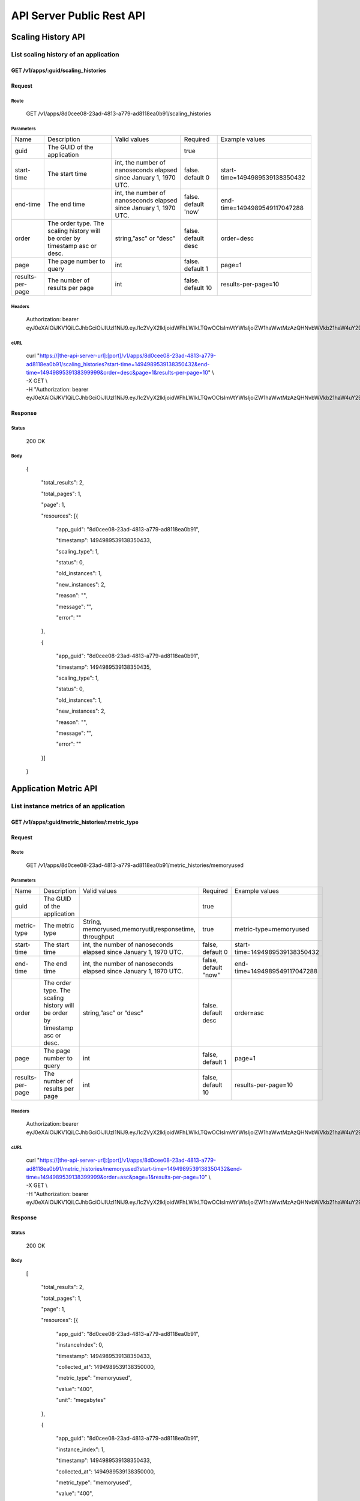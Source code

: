 API Server Public Rest API
==========================

Scaling History API
-------------------

**List scaling history of an application**
~~~~~~~~~~~~~~~~~~~~~~~~~~~~~~~~~~~~~~~~~~

**GET /v1/apps/:guid/scaling\_histories**
^^^^^^^^^^^^^^^^^^^^^^^^^^^^^^^^^^^^^^^^^^

**Request**
^^^^^^^^^^^

Route
'''''

    GET /v1/apps/8d0cee08-23ad-4813-a779-ad8118ea0b91/scaling\_histories

Parameters
''''''''''

+--------------------+-------------------------------------------------------------------------------+---------------------------------------------------------------------+-----------------------+----------------------------------+
| Name               | Description                                                                   | Valid values                                                        | Required              | Example values                   |
+--------------------+-------------------------------------------------------------------------------+---------------------------------------------------------------------+-----------------------+----------------------------------+
| guid               | The GUID of the application                                                   |                                                                     | true                  |                                  |
+--------------------+-------------------------------------------------------------------------------+---------------------------------------------------------------------+-----------------------+----------------------------------+
| start-time         | The start time                                                                | int, the number of nanoseconds elapsed since January 1, 1970 UTC.   | false. default 0      | start-time=1494989539138350432   |
+--------------------+-------------------------------------------------------------------------------+---------------------------------------------------------------------+-----------------------+----------------------------------+
| end-time           | The end time                                                                  | int, the number of nanoseconds elapsed since January 1, 1970 UTC.   | false. default 'now'  | end-time=1494989549117047288     |
+--------------------+-------------------------------------------------------------------------------+---------------------------------------------------------------------+-----------------------+----------------------------------+
| order              | The order type. The scaling history will be order by timestamp asc or desc.   | string,”asc” or “desc”                                              | false. default desc   | order=desc                       |
+--------------------+-------------------------------------------------------------------------------+---------------------------------------------------------------------+-----------------------+----------------------------------+
| page               | The page number to query                                                      | int                                                                 | false.  default 1     | page=1                           |
+--------------------+-------------------------------------------------------------------------------+---------------------------------------------------------------------+-----------------------+----------------------------------+
| results-per-page   | The number of results per page                                                | int                                                                 | false.  default 10    | results-per-page=10              |
+--------------------+-------------------------------------------------------------------------------+---------------------------------------------------------------------+-----------------------+----------------------------------+

Headers
'''''''

    Authorization: bearer
    eyJ0eXAiOiJKV1QiLCJhbGciOiJIUzI1NiJ9.eyJ1c2VyX2lkIjoidWFhLWlkLTQwOCIsImVtYWlsIjoiZW1haWwtMzAzQHNvbWVkb21haW4uY29tIiwic2NvcGUiOlsiY2xvdWRfY29udHJvbGxlci5hZG1pbiJdLCJhdWQiOlsiY2xvdWRfY29udHJvbGxlciJdLCJleHAiOjE0NDU1NTc5NzF9.RMJZvSzCSxpj4jjZBmzbO7eoSfTAcIWVSHqFu5\_Iu\_o

cURL
''''
    | curl "https://[the-api-server-url]:[port]/v1/apps/8d0cee08-23ad-4813-a779-ad8118ea0b91/scaling\_histories?start-time=1494989539138350432&end-time=1494989539138399999&order=desc&page=1&results-per-page=10" \\
    | -X GET \\
    | -H "Authorization: bearer eyJ0eXAiOiJKV1QiLCJhbGciOiJIUzI1NiJ9.eyJ1c2VyX2lkIjoidWFhLWlkLTQwOCIsImVtYWlsIjoiZW1haWwtMzAzQHNvbWVkb21haW4uY29tIiwic2NvcGUiOlsiY2xvdWRfY29udHJvbGxlci5hZG1pbiJdLCJhdWQiOlsiY2xvdWRfY29udHJvbGxlciJdLCJleHAiOjE0NDU1NTc5NzF9.RMJZvSzCSxpj4jjZBmzbO7eoSfTAcIWVSHqFu5\_Iu\_o" 

Response
^^^^^^^^

Status
''''''

    200 OK

Body
''''

   {

    "total\_results": 2,

    "total\_pages": 1,

    "page": 1,

    "resources": [{

        "app\_guid": "8d0cee08-23ad-4813-a779-ad8118ea0b91",
    
        "timestamp": 1494989539138350433,
    
        "scaling\_type": 1,
    
        "status": 0,
    
        "old\_instances": 1,
    
        "new\_instances": 2,
    
        "reason": "",
    
        "message": "",
    
        "error": ""

    },

    {

        "app\_guid": "8d0cee08-23ad-4813-a779-ad8118ea0b91",
    
        "timestamp": 1494989539138350435,
    
        "scaling\_type": 1,
    
        "status": 0,
    
        "old\_instances": 1,
    
        "new\_instances": 2,
    
        "reason": "",
    
        "message": "",
    
        "error": ""

    }]

   }

Application Metric API
----------------------

**List instance metrics of an application**
~~~~~~~~~~~~~~~~~~~~~~~~~~~~~~~~~~

**GET /v1/apps/:guid/metric_histories/:metric_type**
^^^^^^^^^^^^^^^^^^^^^^^^^^^^^^^^^^^^^^^^^^^^^^^^^^^^^^^^^

**Request**
^^^^^^^^^^^

Route
'''''

    GET /v1/apps/8d0cee08-23ad-4813-a779-ad8118ea0b91/metric_histories/memoryused

Parameters
''''''''''

+--------------------+-------------------------------------------------------------------------------+---------------------------------------------------------------------+-----------------------+----------------------------------+
| Name               | Description                                                                   | Valid values                                                        | Required              | Example values                   |
+--------------------+-------------------------------------------------------------------------------+---------------------------------------------------------------------+-----------------------+----------------------------------+
| guid               | The GUID of the application                                                   |                                                                     | true                  |                                  |
+--------------------+-------------------------------------------------------------------------------+---------------------------------------------------------------------+-----------------------+----------------------------------+
| metric-type        | The metric type                                                               | String, memoryused,memoryutil,responsetime, throughput              | true                  | metric-type=memoryused           |
+--------------------+-------------------------------------------------------------------------------+---------------------------------------------------------------------+-----------------------+----------------------------------+
| start-time         | The start time                                                                | int, the number of nanoseconds elapsed since January 1, 1970 UTC.   | false, default 0      | start-time=1494989539138350432   |
+--------------------+-------------------------------------------------------------------------------+---------------------------------------------------------------------+-----------------------+----------------------------------+
| end-time           | The end time                                                                  | int, the number of nanoseconds elapsed since January 1, 1970 UTC.   | false, default "now"  | end-time=1494989549117047288     |
+--------------------+-------------------------------------------------------------------------------+---------------------------------------------------------------------+-----------------------+----------------------------------+
| order              | The order type. The scaling history will be order by timestamp asc or desc.   | string,”asc” or “desc”                                              | false. default desc   | order=asc                        |
+--------------------+-------------------------------------------------------------------------------+---------------------------------------------------------------------+-----------------------+----------------------------------+
| page               | The page number to query                                                      | int                                                                 | false, default 1      | page=1                           |
+--------------------+-------------------------------------------------------------------------------+---------------------------------------------------------------------+-----------------------+----------------------------------+
| results-per-page   | The number of results per page                                                | int                                                                 | false, default 10     | results-per-page=10              |
+--------------------+-------------------------------------------------------------------------------+---------------------------------------------------------------------+-----------------------+----------------------------------+

Headers
'''''''
    Authorization: bearer
    eyJ0eXAiOiJKV1QiLCJhbGciOiJIUzI1NiJ9.eyJ1c2VyX2lkIjoidWFhLWlkLTQwOCIsImVtYWlsIjoiZW1haWwtMzAzQHNvbWVkb21haW4uY29tIiwic2NvcGUiOlsiY2xvdWRfY29udHJvbGxlci5hZG1pbiJdLCJhdWQiOlsiY2xvdWRfY29udHJvbGxlciJdLCJleHAiOjE0NDU1NTc5NzF9.RMJZvSzCSxpj4jjZBmzbO7eoSfTAcIWVSHqFu5\_Iu\_o

cURL
''''
    | curl "https://[the-api-server-url]:[port]/v1/apps/8d0cee08-23ad-4813-a779-ad8118ea0b91/metric_histories/memoryused?start-time=1494989539138350432&end-time=1494989539138399999&order=asc&page=1&results-per-page=10" \\
    | -X GET \\
    | -H "Authorization: bearer eyJ0eXAiOiJKV1QiLCJhbGciOiJIUzI1NiJ9.eyJ1c2VyX2lkIjoidWFhLWlkLTQwOCIsImVtYWlsIjoiZW1haWwtMzAzQHNvbWVkb21haW4uY29tIiwic2NvcGUiOlsiY2xvdWRfY29udHJvbGxlci5hZG1pbiJdLCJhdWQiOlsiY2xvdWRfY29udHJvbGxlciJdLCJleHAiOjE0NDU1NTc5NzF9.RMJZvSzCSxpj4jjZBmzbO7eoSfTAcIWVSHqFu5\_Iu\_o" 


Response
^^^^^^^^

Status
''''''

    200 OK

Body
''''

  [

    "total\_results": 2,

    "total\_pages": 1,

    "page": 1,

    "resources": [{

        "app\_guid": "8d0cee08-23ad-4813-a779-ad8118ea0b91",
    
        "instanceIndex": 0,
    
        "timestamp": 1494989539138350433,
    
        "collected\_at": 1494989539138350000,
    
        "metric\_type": "memoryused",
    
        "value": "400",
    
        "unit": "megabytes"

    },

    {

        "app\_guid": "8d0cee08-23ad-4813-a779-ad8118ea0b91",
    
        "instance\_index": 1,
    
        "timestamp": 1494989539138350433,
    
        "collected\_at": 1494989539138350000,
    
        "metric\_type": "memoryused",
    
        "value": "400",
    
        "unit": "megabytes"

    }]

  ]

*List aggregated metrics of an application**
~~~~~~~~~~~~~~~~~~~~~~~~~~~~~~~~~~

AutoScaler collects the instances' metrics of an application, and aggregate the raw data into an accumulated value for evaluation.  This API is used to return the aggregated metric result of an application.

**GET /v1/apps/:guid/aggregated_metric_histories/:metric_type**
^^^^^^^^^^^^^^^^^^^^^^^^^^^^^^^^^^^^^^^^^^^^^^^^^^^^^^^^^

**Request**
^^^^^^^^^^^

Route
'''''

    GET /v1/apps/8d0cee08-23ad-4813-a779-ad8118ea0b91/aggregated_metric_histories/memoryused

Parameters
''''''''''

+--------------------+-------------------------------------------------------------------------------+---------------------------------------------------------------------+-----------------------+----------------------------------+
| Name               | Description                                                                   | Valid values                                                        | Required              | Example values                   |
+--------------------+-------------------------------------------------------------------------------+---------------------------------------------------------------------+-----------------------+----------------------------------+
| guid               | The GUID of the application                                                   |                                                                     | true                  |                                  |
+--------------------+-------------------------------------------------------------------------------+---------------------------------------------------------------------+-----------------------+----------------------------------+
| metric-type        | The metric type                                                               | String, memoryused,memoryutil,responsetime, throughput              | true                  | metric-type=memoryused           |
+--------------------+-------------------------------------------------------------------------------+---------------------------------------------------------------------+-----------------------+----------------------------------+
| start-time         | The start time                                                                | int, the number of nanoseconds elapsed since January 1, 1970 UTC.   | false, default 0      | start-time=1494989539138350432   |
+--------------------+-------------------------------------------------------------------------------+---------------------------------------------------------------------+-----------------------+----------------------------------+
| end-time           | The end time                                                                  | int, the number of nanoseconds elapsed since January 1, 1970 UTC.   | false, default "now"  | end-time=1494989549117047288     |
+--------------------+-------------------------------------------------------------------------------+---------------------------------------------------------------------+-----------------------+----------------------------------+
| order              | The order type. The scaling history will be order by timestamp asc or desc.   | string,”asc” or “desc”                                              | false. default desc   | order=asc                        |
+--------------------+-------------------------------------------------------------------------------+---------------------------------------------------------------------+-----------------------+----------------------------------+
| page               | The page number to query                                                      | int                                                                 | false, default 1      | page=1                           |
+--------------------+-------------------------------------------------------------------------------+---------------------------------------------------------------------+-----------------------+----------------------------------+
| results-per-page   | The number of results per page                                                | int                                                                 | false, default 10     | results-per-page=10              |
+--------------------+-------------------------------------------------------------------------------+---------------------------------------------------------------------+-----------------------+----------------------------------+

Headers
'''''''
    Authorization: bearer
    eyJ0eXAiOiJKV1QiLCJhbGciOiJIUzI1NiJ9.eyJ1c2VyX2lkIjoidWFhLWlkLTQwOCIsImVtYWlsIjoiZW1haWwtMzAzQHNvbWVkb21haW4uY29tIiwic2NvcGUiOlsiY2xvdWRfY29udHJvbGxlci5hZG1pbiJdLCJhdWQiOlsiY2xvdWRfY29udHJvbGxlciJdLCJleHAiOjE0NDU1NTc5NzF9.RMJZvSzCSxpj4jjZBmzbO7eoSfTAcIWVSHqFu5\_Iu\_o

cURL
''''
    | curl "https://[the-api-server-url]:[port]/v1/apps/8d0cee08-23ad-4813-a779-ad8118ea0b91/aggregated_metric_histories?start-time=1494989539138350432&end-time=1494989539138399999&order=asc&page=1&results-per-page=10" \\
    | -X GET \\
    | -H "Authorization: bearer eyJ0eXAiOiJKV1QiLCJhbGciOiJIUzI1NiJ9.eyJ1c2VyX2lkIjoidWFhLWlkLTQwOCIsImVtYWlsIjoiZW1haWwtMzAzQHNvbWVkb21haW4uY29tIiwic2NvcGUiOlsiY2xvdWRfY29udHJvbGxlci5hZG1pbiJdLCJhdWQiOlsiY2xvdWRfY29udHJvbGxlciJdLCJleHAiOjE0NDU1NTc5NzF9.RMJZvSzCSxpj4jjZBmzbO7eoSfTAcIWVSHqFu5\_Iu\_o" 


Response
^^^^^^^^

Status
''''''

    200 OK

Body
''''

  [

    "total\_results": 2,

    "total\_pages": 1,

    "page": 1,

    "resources": [{

        "app\_guid": "8d0cee08-23ad-4813-a779-ad8118ea0b91",
    
        "timestamp": 1494989539138350433,
    
        "metric\_type": "memoryused",
    
        "value": "400",
    
        "unit": "megabytes"

    },

    {

        "app\_guid": "8d0cee08-23ad-4813-a779-ad8118ea0b91",
    
        "timestamp": 1494989539138350433,
    
        "metric\_type": "memoryused",
    
        "value": "400",
    
        "unit": "megabytes"

    }]

  ]


Policy API
----------

Set Policy
~~~~~~~~~~

PUT /v1/apps/:guid/policy
^^^^^^^^^^^^^^^^^^^^^^^^^

Request
^^^^^^^

Route
'''''

    PUT /v1/apps/:guid/policy

Parameters
''''''''''

+--------+-------------------------------+----------------+------------+------------------+
| Name   | Description                   | Valid values   | Required   | Example values   |
+--------+-------------------------------+----------------+------------+------------------+
| guid   | The GUID of the application   |                | true       |                  |
+--------+-------------------------------+----------------+------------+------------------+

Body
''''
  A valid JSON input to define scaling policy. Refer to `Policy Definition <https://github.com/cloudfoundry-incubator/app-autoscaler/blob/develop/docs/Policy_defnition.rst>`_ .
  
  Sample request body:

  {

    "instance\_min\_count": 1,

    "instance\_max\_count": 4,

    "scaling\_rules": [{

            "metric\_type": "memoryused",
        
            "breach\_duration\_secs": 600,
        
            "threshold": 30,
        
            "operator": "<",
        
            "cool\_down\_secs": 300,
        
            "adjustment": "-1"
    
        },
    
        {
    
            "metric\_type": "memoryused",
        
            "breach\_duration\_secs": 600,
        
            "threshold": 90,
        
            "operator": ">=",
        
            "cool\_down\_secs": 300,
        
            "adjustment": "+1"
    
        }],

    "schedules": {

        "timezone": "Asia/Shanghai",
    
        "recurring\_schedule": [{
    
            "start\_time": "10:00",
        
            "end\_time": "18:00",
        
            "days\_of\_week": [
        
                1,
            
                2,
            
                3
        
            ],
        
            "instance\_min\_count": 1,
        
            "instance\_max\_count": 10,
        
            "initial\_min\_instance\_count": 5
    
        },
    
        {
    
            "start\_date": "2016-06-27",
        
            "end\_date": "2016-07-23",
        
            "start\_time": "11:00",
        
            "end\_time": "19:30",
        
            "days\_of\_month": [
        
                5,
            
                15,
            
                25
        
            ],
        
            "instance\_min\_count": 3,
        
            "instance\_max\_count": 10,
        
            "initial\_min\_instance\_count": 5
    
        },
    
        {
    
            "start\_time": "10:00",
        
            "end\_time": "18:00",
        
            "days\_of\_week": [
        
                4,
            
                5,
            
                6
        
            ],
        
            "instance\_min\_count": 1,
        
            "instance\_max\_count": 10
    
        },
    
        {
    
            "start\_time": "11:00",
        
            "end\_time": "19:30",
        
            "days\_of\_month": [
        
                10,
            
                20,
            
                30
        
            ],
        
            "instance\_min\_count": 1,
        
            "instance\_max\_count": 10
    
        }],
    
        "specific\_date": [{
    
            "start\_date\_time": "2015-06-02T10:00",
        
            "end\_date\_time": "2015-06-15T13:59",
        
            "instance\_min\_count": 1,
        
            "instance\_max\_count": 4,
        
            "initial\_min\_instance\_count": 2
    
        },
    
        {
    
            "start\_date\_time": "2015-01-04T20:00",
        
            "end\_date\_time": "2015-02-19T23:15",
        
            "instance\_min\_count": 2,
        
            "instance\_max\_count": 5,
        
            "initial\_min\_instance\_count": 3
    
        }]
    
      }

   }


Headers
'''''''
Authorization: bearer eyJ0eXAiOiJKV1QiLCJhbGciOiJIUzI1NiJ9.eyJ1c2VyX2lkIjoidWFhLWlkLTQwOCIsImVtYWlsIjoiZW1haWwtMzAzQHNvbWVkb21haW4uY29tIiwic2NvcGUiOlsiY2xvdWRfY29udHJvbGxlci5hZG1pbiJdLCJhdWQiOlsiY2xvdWRfY29udHJvbGxlciJdLCJleHAiOjE0NDU1NTc5NzF9.RMJZvSzCSxpj4jjZBmzbO7eoSfTAcIWVSHqFu5\_Iu\_o

cURL
''''
    | curl
      "https://[the-api-server-url]:[port]/v1/apps/8d0cee08-23ad-4813-a779-ad8118ea0b91/policy" \\
    | -d @policy.json \\
    | -X POST \\
    | -H "Authorization: bearer eyJ0eXAiOiJKV1QiLCJhbGciOiJIUzI1NiJ9.eyJ1c2VyX2lkIjoidWFhLWlkLTI5MSIsImVtYWlsIjoiZW1haWwtMTk0QHNvbWVkb21haW4uY29tIiwic2NvcGUiOlsiY2xvdWRfY29udHJvbGxlci5hZG1pbiJdLCJhdWQiOlsiY2xvdWRfY29udHJvbGxlciJdLCJleHAiOjE0NDU1NTc5NTd9.p3cHAMwwVASl1RWxrQuOMLYRZRe4rTbaIH1RRux3Q5Y"
     
Response
^^^^^^^^

Status
''''''

    200 OK

Body
''''

   {
        "instance\_min\_count": 1,
    
        "instance\_max\_count": 4,
    
        "scaling\_rules": [{
    
                "metric\_type": "memoryused",
            
                "breach\_duration\_secs": 600,
            
                "threshold": 30,
            
                "operator": "<",
            
                "cool\_down\_secs": 300,
            
                "adjustment": "-1"
        
            },
        
            {
        
                "metric\_type": "memoryused",
            
                "breach\_duration\_secs": 600,
            
                "threshold": 90,
            
                "operator": ">=",
            
                "cool\_down\_secs": 300,
            
                "adjustment": "+1"
        
            }],
    
        "schedules": {
    
            "timezone": "Asia/Shanghai",
        
            "recurring\_schedule": [{
        
                "start\_time": "10:00",
            
                "end\_time": "18:00",
            
                "days\_of\_week": [
            
                    1,
                
                    2,
                
                    3
            
                ],
            
                "instance\_min\_count": 1,
            
                "instance\_max\_count": 10,
            
                "initial\_min\_instance\_count": 5
        
            },
        
            {
        
                "start\_date": "2016-06-27",
            
                "end\_date": "2016-07-23",
            
                "start\_time": "11:00",
            
                "end\_time": "19:30",
            
                "days\_of\_month": [
            
                    5,
                
                    15,
                
                    25
            
                ],
            
                "instance\_min\_count": 3,
            
                "instance\_max\_count": 10,
            
                "initial\_min\_instance\_count": 5
        
            },
        
            {
        
                "start\_time": "10:00",
            
                "end\_time": "18:00",
            
                "days\_of\_week": [
            
                    4,
                
                    5,
                
                    6
            
                ],
            
                "instance\_min\_count": 1,
            
                "instance\_max\_count": 10
        
            },
        
            {
        
                "start\_time": "11:00",
            
                "end\_time": "19:30",
            
                "days\_of\_month": [
            
                    10,
                
                    20,
                
                    30
            
                ],
            
                "instance\_min\_count": 1,
            
                "instance\_max\_count": 10
        
            }],
        
            "specific\_date": [{
        
                "start\_date\_time": "2015-06-02T10:00",
            
                "end\_date\_time": "2015-06-15T13:59",
            
                "instance\_min\_count": 1,
            
                "instance\_max\_count": 4,
            
                "initial\_min\_instance\_count": 2
        
            },
        
            {
        
                "start\_date\_time": "2015-01-04T20:00",
            
                "end\_date\_time": "2015-02-19T23:15",
            
                "instance\_min\_count": 2,
            
                "instance\_max\_count": 5,
            
                "initial\_min\_instance\_count": 3
        
            }]
        
       }

   }

Delete Policy
~~~~~~~~~~~~~

Delete /v1/apps/:guid/policy
^^^^^^^^^^^^^^^^^^^^^^^^^^^^

Request
^^^^^^^

Route
'''''

    DELETE /v1/apps/:guid/policy

Parameters
''''''''''

+--------+-------------------------------+----------------+------------+------------------+
| Name   | Description                   | Valid values   | Required   | Example values   |
+--------+-------------------------------+----------------+------------+------------------+
| guid   | The GUID of the application   |                | true       |                  |
+--------+-------------------------------+----------------+------------+------------------+

Headers
'''''''
    Authorization: bearer
    eyJ0eXAiOiJKV1QiLCJhbGciOiJIUzI1NiJ9.eyJ1c2VyX2lkIjoidWFhLWlkLTQwOCIsImVtYWlsIjoiZW1haWwtMzAzQHNvbWVkb21haW4uY29tIiwic2NvcGUiOlsiY2xvdWRfY29udHJvbGxlci5hZG1pbiJdLCJhdWQiOlsiY2xvdWRfY29udHJvbGxlciJdLCJleHAiOjE0NDU1NTc5NzF9.RMJZvSzCSxpj4jjZBmzbO7eoSfTAcIWVSHqFu5\_Iu\_o

cURL
''''
    | curl
      "https://[the-api-server-url]:[port]/v1/apps/8d0cee08-23ad-4813-a779-ad8118ea0b91/policy" \\
    | -X DELETE \\
    | -H "Authorization: bearer
      eyJ0eXAiOiJKV1QiLCJhbGciOiJIUzI1NiJ9.eyJ1c2VyX2lkIjoidWFhLWlkLTI5MSIsImVtYWlsIjoiZW1haWwtMTk0QHNvbWVkb21haW4uY29tIiwic2NvcGUiOlsiY2xvdWRfY29udHJvbGxlci5hZG1pbiJdLCJhdWQiOlsiY2xvdWRfY29udHJvbGxlciJdLCJleHAiOjE0NDU1NTc5NTd9.p3cHAMwwVASl1RWxrQuOMLYRZRe4rTbaIH1RRux3Q5Y"

Response
^^^^^^^^

Status
''''''

    200 OK

Get Policy
~~~~~~~~~~

GET /v1/apps/:guid/policy
^^^^^^^^^^^^^^^^^^^^^^^^^

Request
^^^^^^^

Route
'''''

    GET /v1/apps/:guid/policy

Parameters
''''''''''

+--------+-------------------------------+----------------+------------+------------------+
| Name   | Description                   | Valid values   | Required   | Example values   |
+--------+-------------------------------+----------------+------------+------------------+
| guid   | The GUID of the application   |                | true       |                  |
+--------+-------------------------------+----------------+------------+------------------+

Headers
'''''''
    Authorization: bearer
    eyJ0eXAiOiJKV1QiLCJhbGciOiJIUzI1NiJ9.eyJ1c2VyX2lkIjoidWFhLWlkLTQwOCIsImVtYWlsIjoiZW1haWwtMzAzQHNvbWVkb21haW4uY29tIiwic2NvcGUiOlsiY2xvdWRfY29udHJvbGxlci5hZG1pbiJdLCJhdWQiOlsiY2xvdWRfY29udHJvbGxlciJdLCJleHAiOjE0NDU1NTc5NzF9.RMJZvSzCSxpj4jjZBmzbO7eoSfTAcIWVSHqFu5\_Iu\_o

cURL
''''
    | curl
      "https://[the-api-server-url]:[port]/v1/apps/8d0cee08-23ad-4813-a779-ad8118ea0b91/policy" \\
    | -X GET \\
    | -H "Authorization: bearer
      eyJ0eXAiOiJKV1QiLCJhbGciOiJIUzI1NiJ9.eyJ1c2VyX2lkIjoidWFhLWlkLTI5MSIsImVtYWlsIjoiZW1haWwtMTk0QHNvbWVkb21haW4uY29tIiwic2NvcGUiOlsiY2xvdWRfY29udHJvbGxlci5hZG1pbiJdLCJhdWQiOlsiY2xvdWRfY29udHJvbGxlciJdLCJleHAiOjE0NDU1NTc5NTd9.p3cHAMwwVASl1RWxrQuOMLYRZRe4rTbaIH1RRux3Q5Y"

Response
^^^^^^^^

Status
''''''

    200 OK

Body
''''

  {

    "instance\_min\_count": 1,

    "instance\_max\_count": 4,

    "scaling\_rules": [{

            "metric\_type": "memoryused",
        
            "breach\_duration\_secs": 600,
        
            "threshold": 30,
        
            "operator": "<",
        
            "cool\_down\_secs": 300,
        
            "adjustment": "-1"
    
        },
    
        {
    
            "metric\_type": "memoryused",
        
            "breach\_duration\_secs": 600,
        
            "threshold": 90,
        
            "operator": ">=",
        
            "cool\_down\_secs": 300,
        
            "adjustment": "+1"
    
        }],

    "schedules": {

        "timezone": "Asia/Shanghai",
    
        "recurring\_schedule": [{
    
            "start\_time": "10:00",
        
            "end\_time": "18:00",
        
            "days\_of\_week": [
        
                1,
            
                2,
            
                3
        
            ],
        
            "instance\_min\_count": 1,
        
            "instance\_max\_count": 10,
        
            "initial\_min\_instance\_count": 5
    
        },
    
        {
    
            "start\_date": "2016-06-27",
        
            "end\_date": "2016-07-23",
        
            "start\_time": "11:00",
        
            "end\_time": "19:30",
        
            "days\_of\_month": [
        
                5,
            
                15,
            
                25
        
            ],
        
            "instance\_min\_count": 3,
        
            "instance\_max\_count": 10,
        
            "initial\_min\_instance\_count": 5
    
        },
    
        {
    
            "start\_time": "10:00",
        
            "end\_time": "18:00",
        
            "days\_of\_week": [
        
                4,
            
                5,
            
                6
        
            ],
        
            "instance\_min\_count": 1,
        
            "instance\_max\_count": 10
    
        },
    
        {
    
            "start\_time": "11:00",
        
            "end\_time": "19:30",
        
            "days\_of\_month": [
        
                10,
            
                20,
            
                30
        
            ],
        
            "instance\_min\_count": 1,
        
            "instance\_max\_count": 10
    
        }],
    
        "specific\_date": [{
    
            "start\_date\_time": "2015-06-02T10:00",
        
            "end\_date\_time": "2015-06-15T13:59",
        
            "instance\_min\_count": 1,
        
            "instance\_max\_count": 4,
        
            "initial\_min\_instance\_count": 2
    
        },
    
        {
    
            "start\_date\_time": "2015-01-04T20:00",
        
            "end\_date\_time": "2015-02-19T23:15",
        
            "instance\_min\_count": 2,
        
            "instance\_max\_count": 5,
        
            "initial\_min\_instance\_count": 3
    
        }]
    
     }

   }

Error Response
-------------------

All error response are presented with a appropriate HTTP response code (like 4xx or 5xx) and a body containing a valid JSON Object.

The error response body is specified as: 

{
  
  "error": "error msg"

}
 